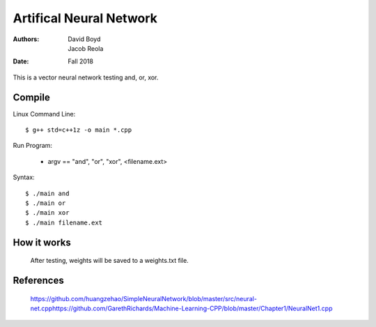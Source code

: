 Artifical Neural Network
#########################
:Authors: David Boyd, Jacob Reola
:Date: Fall 2018

This is a vector neural network testing and, or, xor.

Compile
========

Linux Command Line:: 

	$ g++ std=c++1z -o main *.cpp

Run Program:

	* argv == "and", "or", "xor", <filename.ext>

Syntax::

	$ ./main and 
	$ ./main or
	$ ./main xor
	$ ./main filename.ext

How it works
=============
  After testing, weights will be saved to a weights.txt file.

References
===========

	https://github.com/huangzehao/SimpleNeuralNetwork/blob/master/src/neural-net.cpp\
	https://github.com/GarethRichards/Machine-Learning-CPP/blob/master/Chapter1/NeuralNet1.cpp\


